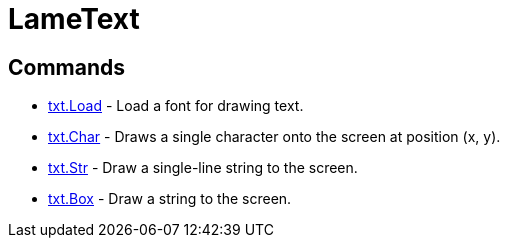 = LameText

== Commands

* link:txt.Load.adoc[txt.Load] - Load a font for drawing text.
* link:txt.Char.adoc[txt.Char] - Draws a single character onto the screen at position (x, y).
* link:txt.Str.adoc[txt.Str] - Draw a single-line string to the screen.
* link:txt.Box.adoc[txt.Box] - Draw a string to the screen.

